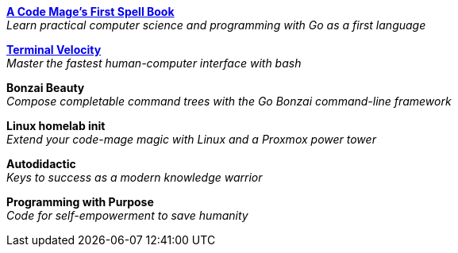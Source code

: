 link:code-mage[*A Code Mage's First Spell Book*] +
_Learn practical computer science and programming with Go as a first language_

link:terminal-velocity[*Terminal Velocity*] +
_Master the fastest human-computer interface with bash_

*Bonzai Beauty* +
_Compose completable command trees with the Go Bonzai command-line framework_

*Linux homelab init* +
_Extend your code-mage magic with Linux and a Proxmox power tower_

*Autodidactic* +
_Keys to success as a modern knowledge warrior_

*Programming with Purpose* +
_Code for self-empowerment to save humanity_

